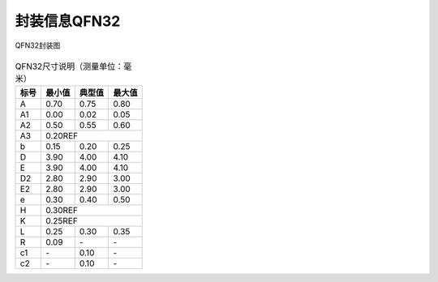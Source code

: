 ==============
封装信息QFN32
==============

.. figure:: ../../picture/packageQFN32.svg
   :align: center

   QFN32封装图

.. table:: QFN32尺寸说明（测量单位：毫米）

    +--------+------------+---------+--------+
    |  标号  |  最小值    | 典型值  | 最大值 |
    +========+============+=========+========+
    | A      | 0.70       | 0.75    | 0.80   |
    +--------+------------+---------+--------+
    | A1     | 0.00       | 0.02    | 0.05   |
    +--------+------------+---------+--------+
    |A2      | 0.50       | 0.55    | 0.60   |
    +--------+------------+---------+--------+
    |A3      |      0.20REF                  |
    +--------+------------+---------+--------+
    | b      | 0.15       | 0.20    | 0.25   |
    +--------+------------+---------+--------+
    | D      | 3.90       | 4.00    | 4.10   |
    +--------+------------+---------+--------+
    | E      | 3.90       | 4.00    | 4.10   |
    +--------+------------+---------+--------+
    | D2     | 2.80       | 2.90    | 3.00   |
    +--------+------------+---------+--------+
    | E2     | 2.80       | 2.90    | 3.00   |
    +--------+------------+---------+--------+
    | e      | 0.30       | 0.40    | 0.50   |
    +--------+------------+---------+--------+
    | H      |      0.30REF                  |
    +--------+------------+---------+--------+
    | K      |      0.25REF                  |
    +--------+------------+---------+--------+
    | L      | 0.25       | 0.30    | 0.35   |
    +--------+------------+---------+--------+
    | R      | 0.09       | \-      | \-     |
    +--------+------------+---------+--------+
    | c1     | \-         | 0.10    | \-     |
    +--------+------------+---------+--------+
    | c2     | \-         | 0.10    | \-     |
    +--------+------------+---------+--------+
